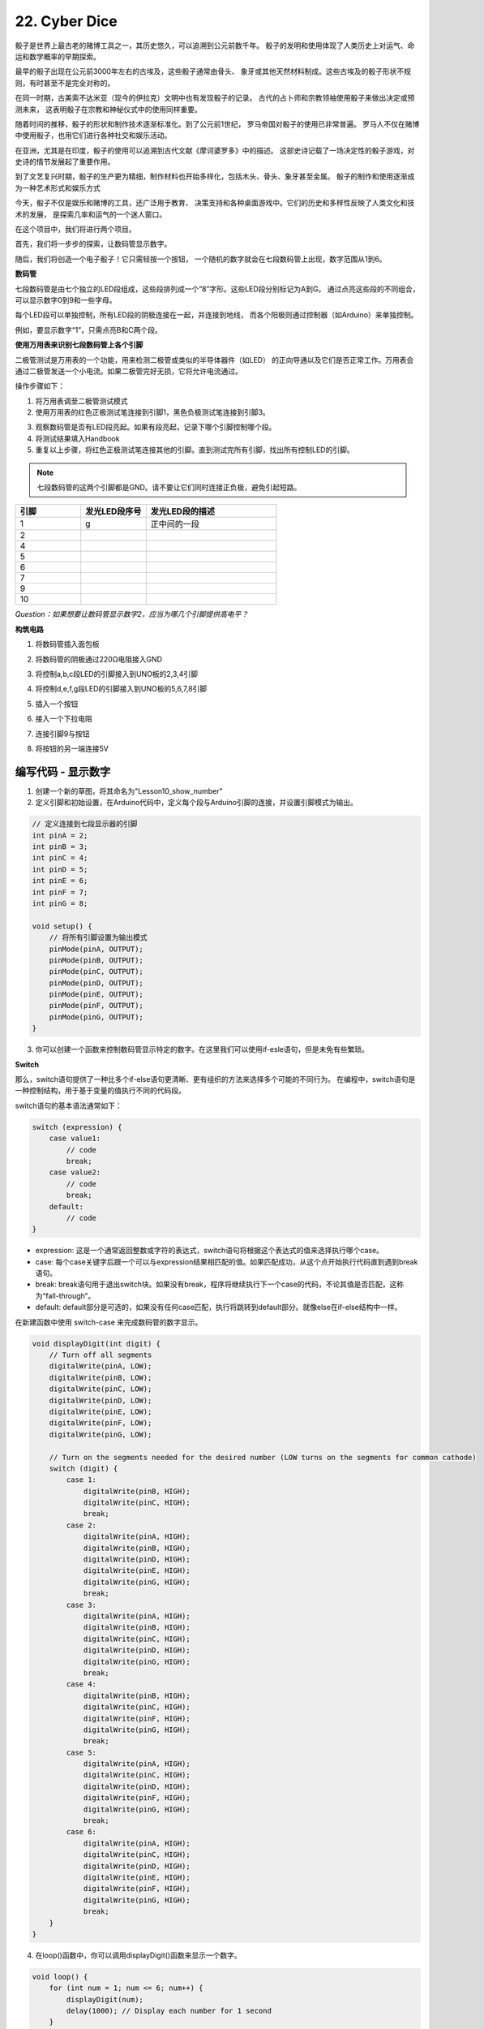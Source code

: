 22. Cyber Dice
=====================

.. image:: img/10_dice.jpg
    :align: center
    :width: 800


骰子是世界上最古老的赌博工具之一，其历史悠久，可以追溯到公元前数千年。
骰子的发明和使用体现了人类历史上对运气、命运和数学概率的早期探索。

最早的骰子出现在公元前3000年左右的古埃及，这些骰子通常由骨头、
象牙或其他天然材料制成。这些古埃及的骰子形状不规则，有时甚至不是完全对称的。

在同一时期，古美索不达米亚（现今的伊拉克）文明中也有发现骰子的记录。
古代的占卜师和宗教领袖使用骰子来做出决定或预测未来，
这表明骰子在宗教和神秘仪式中的使用同样重要。

随着时间的推移，骰子的形状和制作技术逐渐标准化。到了公元前1世纪，
罗马帝国对骰子的使用已非常普遍。
罗马人不仅在赌博中使用骰子，也用它们进行各种社交和娱乐活动。

在亚洲，尤其是在印度，骰子的使用可以追溯到古代文献《摩诃婆罗多》中的描述。
这部史诗记载了一场决定性的骰子游戏，对史诗的情节发展起了重要作用。

到了文艺复兴时期，骰子的生产更为精细，制作材料也开始多样化，包括木头、骨头、象牙甚至金属。
骰子的制作和使用逐渐成为一种艺术形式和娱乐方式

今天，骰子不仅是娱乐和赌博的工具，还广泛用于教育、
决策支持和各种桌面游戏中。它们的历史和多样性反映了人类文化和技术的发展，
是探索几率和运气的一个迷人窗口。

在这个项目中，我们将进行两个项目。

首先，我们将一步步的探索，让数码管显示数字。

随后，我们将创造一个电子骰子！它只需轻按一个按钮，
一个随机的数字就会在七段数码管上出现，数字范围从1到6。

**数码管**

七段数码管是由七个独立的LED段组成，这些段排列成一个“8”字形。这些LED段分别标记为A到G。
通过点亮这些段的不同组合，可以显示数字0到9和一些字母。

.. image:: img/10_segment_cathode_1.png
    :align: center
    :width: 150

每个LED段可以单独控制，所有LED段的阴极连接在一起，并连接到地线，
而各个阳极则通过控制器（如Arduino）来单独控制。

例如，要显示数字“1”，只需点亮B和C两个段。


**使用万用表来识别七段数码管上各个引脚**

二极管测试是万用表的一个功能，用来检测二极管或类似的半导体器件（如LED）
的正向导通以及它们是否正常工作。万用表会通过二极管发送一个小电流。如果二极管完好无损，它将允许电流通过。

.. image:: img/10_diode_p.png
    :align: center
    :width: 350

操作步骤如下：

1. 将万用表调至二极管测试模式

2. 使用万用表的红色正极测试笔连接到引脚1，黑色负极测试笔连接到引脚3。

.. image:: img/10_segment_pintest.png
    :align: center
    :width: 600

3. 观察数码管是否有LED段亮起。如果有段亮起，记录下哪个引脚控制哪个段。

4. 将测试结果填入Handbook

5. 重复以上步骤，将红色正极测试笔连接其他的引脚。直到测试完所有引脚，找出所有控制LED的引脚。

.. note::

    七段数码管的这两个引脚都是GND。请不要让它们同时连接正负极，避免引起短路。
    

.. list-table::
    :widths: 20 20 40
    :header-rows: 1

    *   - 引脚
        - 发光LED段序号
        - 发光LED段的描述
    *   - 1
        - g
        - 正中间的一段
    *   - 2
        -
        - 
    *   - 4
        -
        - 
    *   - 5
        -
        - 
    *   - 6
        -
        - 
    *   - 7
        -
        - 
    *   - 9
        -
        - 
    *   - 10
        -
        -     


*Question：如果想要让数码管显示数字2，应当为哪几个引脚提供高电平？*



**构筑电路**

1. 将数码管插入面包板

.. image:: img/10_segment_bb_0.png
    :align: center
    :width: 600

2. 将数码管的阴极通过220Ω电阻接入GND

.. image:: img/10_segment_bb_1.png
    :align: center
    :width: 600

3. 将控制a,b,c段LED的引脚接入到UNO板的2,3,4引脚

.. image:: img/10_segment_bb_2.png
    :align: center
    :width: 600

4. 将控制d,e,f,g段LED的引脚接入到UNO板的5,6,7,8引脚

.. image:: img/10_segment_bb_3.png
    :align: center
    :width: 600

5. 插入一个按钮

.. image:: img/10_segment_bb_4.png
    :align: center
    :width: 600

6. 接入一个下拉电阻

.. image:: img/10_segment_bb_5.png
    :align: center
    :width: 600

7. 连接引脚9与按钮

.. image:: img/10_segment_bb_6.png
    :align: center
    :width: 600

8. 将按钮的另一端连接5V

.. image:: img/10_segment_bb_7.png
    :align: center
    :width: 600


编写代码 - 显示数字
-------------------------------------

1. 创建一个新的草图，将其命名为"Lesson10_show_number"

2. 定义引脚和初始设置，在Arduino代码中，定义每个段与Arduino引脚的连接，并设置引脚模式为输出。

.. code-block:: Arduino

    // 定义连接到七段显示器的引脚
    int pinA = 2;
    int pinB = 3;
    int pinC = 4;
    int pinD = 5;
    int pinE = 6;
    int pinF = 7;
    int pinG = 8;

    void setup() {
        // 将所有引脚设置为输出模式
        pinMode(pinA, OUTPUT);
        pinMode(pinB, OUTPUT);
        pinMode(pinC, OUTPUT);
        pinMode(pinD, OUTPUT);
        pinMode(pinE, OUTPUT);
        pinMode(pinF, OUTPUT);
        pinMode(pinG, OUTPUT);
    }

3. 你可以创建一个函数来控制数码管显示特定的数字。在这里我们可以使用if-esle语句，但是未免有些繁琐。

**Switch**

那么，switch语句提供了一种比多个if-else语句更清晰、更有组织的方法来选择多个可能的不同行为。
在编程中，switch语句是一种控制结构，用于基于变量的值执行不同的代码段。

switch语句的基本语法通常如下：

.. code-block:: Arduino

    switch (expression) {
        case value1:
            // code
            break;
        case value2:
            // code
            break;
        default:
            // code
    }

* expression: 这是一个通常返回整数或字符的表达式，switch语句将根据这个表达式的值来选择执行哪个case。
* case: 每个case关键字后跟一个可以与expression结果相匹配的值。如果匹配成功，从这个点开始执行代码直到遇到break语句。
* break: break语句用于退出switch块。如果没有break，程序将继续执行下一个case的代码，不论其值是否匹配，这称为“fall-through”。
* default: default部分是可选的，如果没有任何case匹配，执行将跳转到default部分。就像else在if-else结构中一样。

.. image:: img/10_flow_swtich.png
    :align: center
    :width: 600


在新建函数中使用 switch-case 来完成数码管的数字显示。

.. code-block:: Arduino

    void displayDigit(int digit) {
        // Turn off all segments
        digitalWrite(pinA, LOW);
        digitalWrite(pinB, LOW);
        digitalWrite(pinC, LOW);
        digitalWrite(pinD, LOW);
        digitalWrite(pinE, LOW);
        digitalWrite(pinF, LOW);
        digitalWrite(pinG, LOW);

        // Turn on the segments needed for the desired number (LOW turns on the segments for common cathode)
        switch (digit) {
            case 1:
                digitalWrite(pinB, HIGH);
                digitalWrite(pinC, HIGH);
                break;
            case 2:
                digitalWrite(pinA, HIGH);
                digitalWrite(pinB, HIGH);
                digitalWrite(pinD, HIGH);
                digitalWrite(pinE, HIGH);
                digitalWrite(pinG, HIGH);
                break;
            case 3:
                digitalWrite(pinA, HIGH);
                digitalWrite(pinB, HIGH);
                digitalWrite(pinC, HIGH);
                digitalWrite(pinD, HIGH);
                digitalWrite(pinG, HIGH);
                break;
            case 4:
                digitalWrite(pinB, HIGH);
                digitalWrite(pinC, HIGH);
                digitalWrite(pinF, HIGH);
                digitalWrite(pinG, HIGH);
                break;
            case 5:
                digitalWrite(pinA, HIGH);
                digitalWrite(pinC, HIGH);
                digitalWrite(pinD, HIGH);
                digitalWrite(pinF, HIGH);
                digitalWrite(pinG, HIGH);
                break;
            case 6:
                digitalWrite(pinA, HIGH);
                digitalWrite(pinC, HIGH);
                digitalWrite(pinD, HIGH);
                digitalWrite(pinE, HIGH);
                digitalWrite(pinF, HIGH);
                digitalWrite(pinG, HIGH);
                break;
        }
    }


4. 在loop()函数中，你可以调用displayDigit()函数来显示一个数字。

.. code-block:: Arduino

    void loop() {
        for (int num = 1; num <= 6; num++) {
            displayDigit(num);
            delay(1000); // Display each number for 1 second
        }
    }


你的代码应当是这个样子的：



.. code-block:: Arduino

    // Define the pins connected to the segments of the seven-segment display
    int pinA = 2;
    int pinB = 3;
    int pinC = 4;
    int pinD = 5;
    int pinE = 6;
    int pinF = 7;
    int pinG = 8;

    void setup() {
        // Set all pins as outputs
        pinMode(pinA, OUTPUT);
        pinMode(pinB, OUTPUT);
        pinMode(pinC, OUTPUT);
        pinMode(pinD, OUTPUT);
        pinMode(pinE, OUTPUT);
        pinMode(pinF, OUTPUT);
        pinMode(pinG, OUTPUT);
    }

    void loop() {
        for (int num = 1; num <= 6; num++) {
            displayDigit(num);
            delay(1000); // Display each number for 1 second
        }
    }

    void displayDigit(int digit) {
        // Turn off all segments
        digitalWrite(pinA, LOW);
        digitalWrite(pinB, LOW);
        digitalWrite(pinC, LOW);
        digitalWrite(pinD, LOW);
        digitalWrite(pinE, LOW);
        digitalWrite(pinF, LOW);
        digitalWrite(pinG, LOW);

        // Turn on the segments needed for the desired number (LOW turns on the segments for common cathode)
        switch (digit) {
            case 1:
                digitalWrite(pinB, HIGH);
                digitalWrite(pinC, HIGH);
                break;
            case 2:
                digitalWrite(pinA, HIGH);
                digitalWrite(pinB, HIGH);
                digitalWrite(pinD, HIGH);
                digitalWrite(pinE, HIGH);
                digitalWrite(pinG, HIGH);
                break;
            case 3:
                digitalWrite(pinA, HIGH);
                digitalWrite(pinB, HIGH);
                digitalWrite(pinC, HIGH);
                digitalWrite(pinD, HIGH);
                digitalWrite(pinG, HIGH);
                break;
            case 4:
                digitalWrite(pinB, HIGH);
                digitalWrite(pinC, HIGH);
                digitalWrite(pinF, HIGH);
                digitalWrite(pinG, HIGH);
                break;
            case 5:
                digitalWrite(pinA, HIGH);
                digitalWrite(pinC, HIGH);
                digitalWrite(pinD, HIGH);
                digitalWrite(pinF, HIGH);
                digitalWrite(pinG, HIGH);
                break;
            case 6:
                digitalWrite(pinA, HIGH);
                digitalWrite(pinC, HIGH);
                digitalWrite(pinD, HIGH);
                digitalWrite(pinE, HIGH);
                digitalWrite(pinF, HIGH);
                digitalWrite(pinG, HIGH);
                break;
        }
    }


5. 点击“上传”按钮，将草图上传到你的 Arduino 板。

6. 点击 “保存” 来保存你的草图。


编写代码 - Cyber Dice
-------------------------------------


1. 备份"Lesson10_show_number"，另存一个草图，将其命名为"Lesson10_cyber_dice"

2. 将按钮整合到Arduino代码中

.. code-block:: Arduino
    :emphasize-lines: 10-11,23-24

    // Define the pins connected to the segments of the seven-segment display
    int pinA = 2;
    int pinB = 3;
    int pinC = 4;
    int pinD = 5;
    int pinE = 6;
    int pinF = 7;
    int pinG = 8;

    // Define the pin connected to the button
    int buttonPin = 9;

    void setup() {
        // Set all pins as outputs
        pinMode(pinA, OUTPUT);
        pinMode(pinB, OUTPUT);
        pinMode(pinC, OUTPUT);
        pinMode(pinD, OUTPUT);
        pinMode(pinE, OUTPUT);
        pinMode(pinF, OUTPUT);
        pinMode(pinG, OUTPUT);

        // Set the button pin as an input
        pinMode(buttonPin, INPUT);
    }

3. 在循环中检查按钮是否被按下。


.. code-block:: Arduino

    void loop() {
        // Check if the button is pressed
        if (digitalRead(buttonPin) == HIGH) {
            ... ...
        }
    }

4. 如果按下，程序将继续生成并显示一个随机数。

.. code-block:: Arduino

    void loop() {
        // Check if the button is pressed
        if (digitalRead(buttonPin) == HIGH) {
            // Generate a random number between 1 and 6
            int num = random(1, 7); // Note: random(1, 7) generates numbers from 1 to 6
        }
    }


5. 显示数字，并添加了延迟以防止抖动效果和意外的多次检测。

.. code-block:: Arduino

    void loop() {
        // Check if the button is pressed
        if (digitalRead(buttonPin) == HIGH) {
            // Generate a random number between 1 and 6
            int num = random(1, 7); // Note: random(1, 7) generates numbers from 1 to 6

            // Display the random number on the seven-segment display
            displayDigit(num);

            // Delay to debounce the button and add a slight pause after pressing
            delay(500);

        }
    }

6. 在Arduino或类似微控制器的编程中，处理按钮输入时通常会遇到一个常见问题：
如何确保每次按压只触发一次操作，尤其是在涉及到生成事件或执行命令（如随机数生成）时。
为了解决这个问题，我们可以使用一种称为“等待释放”（wait-for-release）的技术。

**wait-for-release**

这种方法的核心思想是，在按钮按下并执行了一次操作后，程序会进入一个循环，这个循环会持续监测按钮状态，直到按钮被释放。
这样做的目的是确保在按钮未完全释放之前，不会因为按钮抖动或用户保持按压状态而触发额外的操作。

我们可以在代码中加入一个while循环来实现这一点。

.. code-block:: Arduino
    :emphasize-lines: 13-14

    void loop() {
        // Check if the button is pressed
        if (digitalRead(buttonPin) == HIGH) {
            // Generate a random number between 1 and 6
            int num = random(1, 7); // Note: random(1, 7) generates numbers from 1 to 6

            // Display the random number on the seven-segment display
            displayDigit(num);

            // Delay to debounce the button and add a slight pause after pressing
            delay(500);

            // Wait for the button to be released before continuing
            while (digitalRead(buttonPin) == HIGH);
        }
    }

这里的while循环会在检测到按钮仍被按下（即digitalRead(buttonPin)返回HIGH）时持续执行。
只有当按钮被释放，输入引脚的状态变为LOW时，循环才会终止，程序才会跳出循环，等待下一次按钮按压。

你的代码应当如下所示：

.. code-block:: Arduino

    // Define the pins connected to the segments of the seven-segment display
    int pinA = 2;
    int pinB = 3;
    int pinC = 4;
    int pinD = 5;
    int pinE = 6;
    int pinF = 7;
    int pinG = 8;

    // Define the pin connected to the button
    int buttonPin = 9;

    void setup() {
        // Set all pins as outputs
        pinMode(pinA, OUTPUT);
        pinMode(pinB, OUTPUT);
        pinMode(pinC, OUTPUT);
        pinMode(pinD, OUTPUT);
        pinMode(pinE, OUTPUT);
        pinMode(pinF, OUTPUT);
        pinMode(pinG, OUTPUT);

        // Set the button pin as an input
        pinMode(buttonPin, INPUT);
    }

    void loop() {
        // Check if the button is pressed
        if (digitalRead(buttonPin) == HIGH) {
            // Generate a random number between 1 and 6
            int num = random(1, 7); // Note: random(1, 7) generates numbers from 1 to 6

            // Display the random number on the seven-segment display
            displayDigit(num);

            // Delay to debounce the button and add a slight pause after pressing
            delay(500);

            // Wait for the button to be released before continuing
            while (digitalRead(buttonPin) == HIGH);
        }
    }

    void displayDigit(int digit) {
        // Turn off all segments
        digitalWrite(pinA, LOW);
        digitalWrite(pinB, LOW);
        digitalWrite(pinC, LOW);
        digitalWrite(pinD, LOW);
        digitalWrite(pinE, LOW);
        digitalWrite(pinF, LOW);
        digitalWrite(pinG, LOW);

        // Turn on the segments needed for the desired number (LOW turns on the segments for common cathode)
        switch (digit) {
            case 1:
                digitalWrite(pinB, HIGH);
                digitalWrite(pinC, HIGH);
                break;
            case 2:
                digitalWrite(pinA, HIGH);
                digitalWrite(pinB, HIGH);
                digitalWrite(pinD, HIGH);
                digitalWrite(pinE, HIGH);
                digitalWrite(pinG, HIGH);
                break;
            case 3:
                digitalWrite(pinA, HIGH);
                digitalWrite(pinB, HIGH);
                digitalWrite(pinC, HIGH);
                digitalWrite(pinD, HIGH);
                digitalWrite(pinG, HIGH);
                break;
            case 4:
                digitalWrite(pinB, HIGH);
                digitalWrite(pinC, HIGH);
                digitalWrite(pinF, HIGH);
                digitalWrite(pinG, HIGH);
                break;
            case 5:
                digitalWrite(pinA, HIGH);
                digitalWrite(pinC, HIGH);
                digitalWrite(pinD, HIGH);
                digitalWrite(pinF, HIGH);
                digitalWrite(pinG, HIGH);
                break;
            case 6:
                digitalWrite(pinA, HIGH);
                digitalWrite(pinC, HIGH);
                digitalWrite(pinD, HIGH);
                digitalWrite(pinE, HIGH);
                digitalWrite(pinF, HIGH);
                digitalWrite(pinG, HIGH);
                break;
        }
    }

7. 点击“上传”按钮，将草图上传到你的 Arduino 板。

8. 点击 “保存” 来保存你的草图。